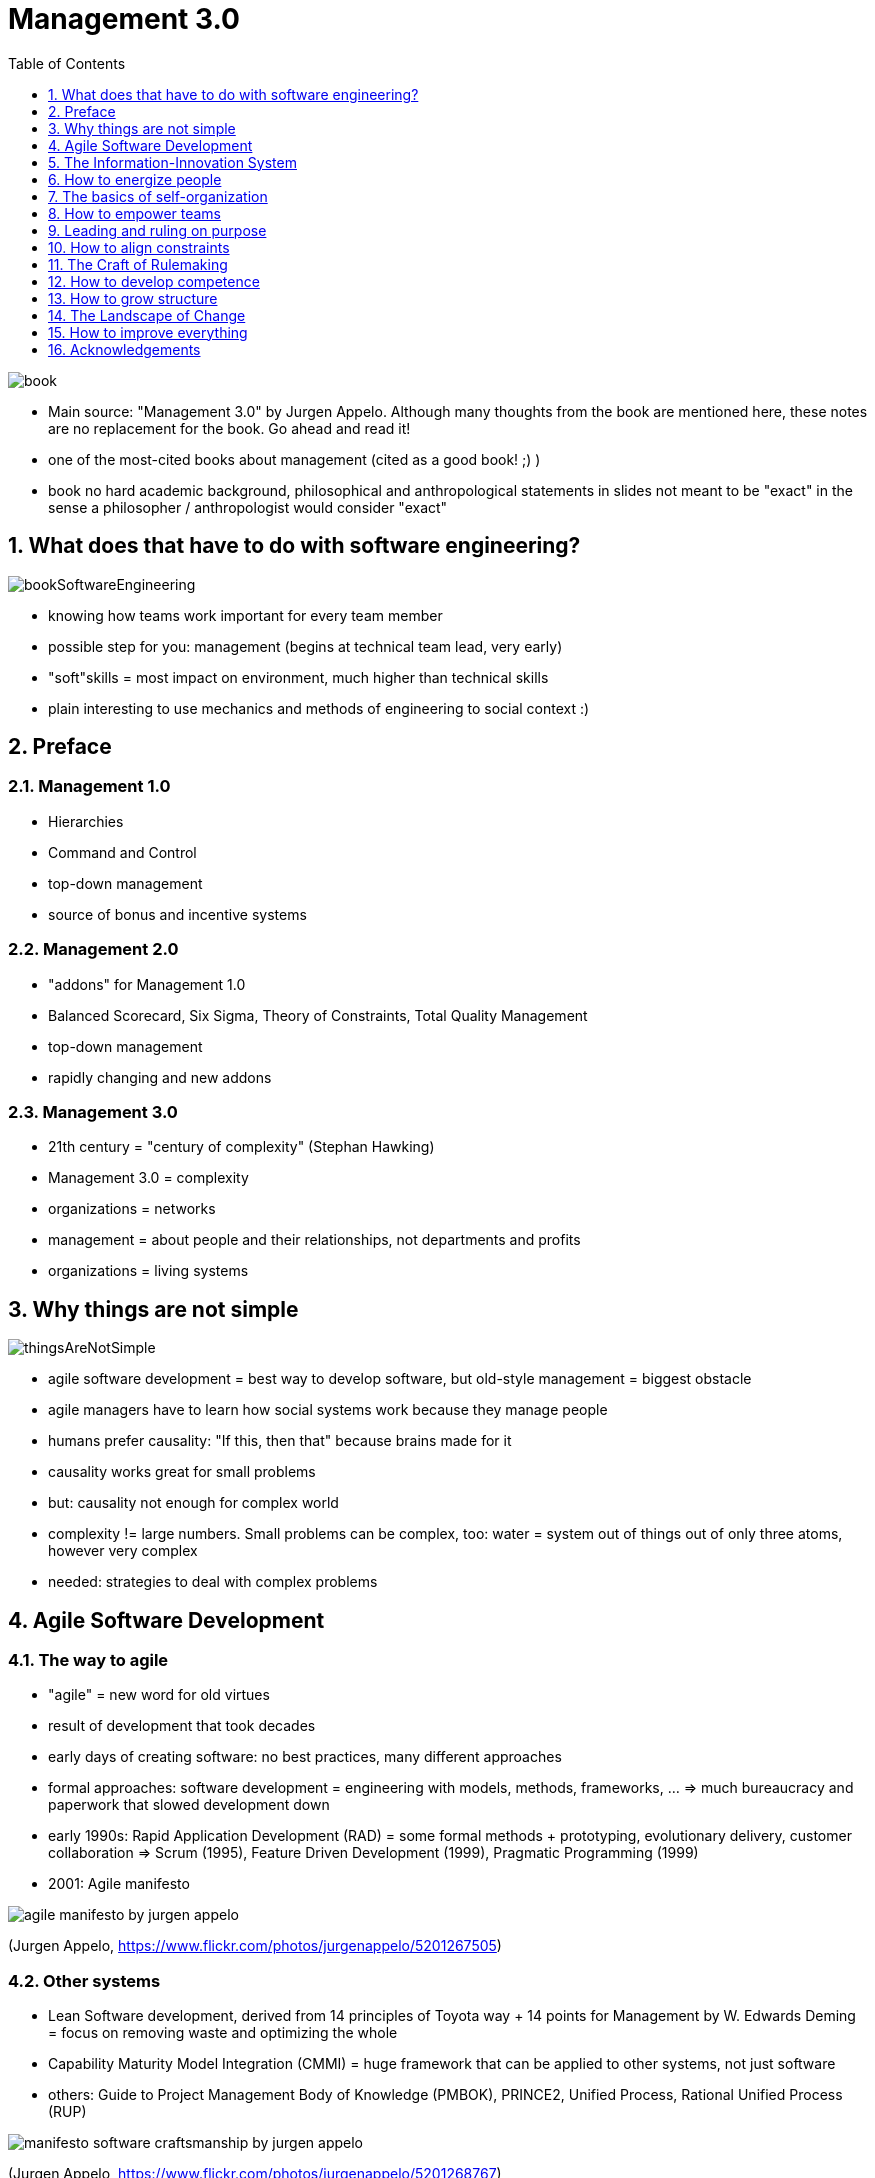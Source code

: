 = Management 3.0
:toc:
:toclevels: 1
:sectnums:
:imagesdir: images

image::book.jpg[]

- Main source: "Management 3.0" by Jurgen Appelo. Although many thoughts from the book are mentioned here, these notes are no replacement for the book. Go ahead and read it!
- one of the most-cited books about management (cited as a good book! ;) )
- book no hard academic background, philosophical and anthropological statements in slides not meant to be "exact" in the sense a philosopher / anthropologist would consider "exact"

== What does that have to do with software engineering?
image::bookSoftwareEngineering.png[]
- knowing how teams work important for every team member
- possible step for you: management (begins at technical team lead, very early)
- "soft"skills = most impact on environment, much higher than technical skills
- plain interesting to use mechanics and methods of engineering to social context :)

== Preface
=== Management 1.0
- Hierarchies
- Command and Control
- top-down management
- source of bonus and incentive systems

=== Management 2.0
- "addons" for Management 1.0
- Balanced Scorecard, Six Sigma, Theory of Constraints, Total Quality Management
- top-down management
- rapidly changing and new addons

=== Management 3.0
- 21th century = "century of complexity" (Stephan Hawking)
- Management 3.0 = complexity
- organizations = networks
- management = about people and their relationships, not departments and profits
- organizations = living systems

== Why things are not simple

image::thingsAreNotSimple.png[]

- agile software development = best way to develop software, but old-style management = biggest obstacle
- agile managers have to learn how social systems work because they manage people
- humans prefer causality: "If this, then that" because brains made for it
- causality works great for small problems
- but: causality not enough for complex world
- complexity != large numbers. Small problems can be complex, too: water = system out of things out of only three atoms, however very complex
- needed: strategies to deal with complex problems

== Agile Software Development
=== The way to agile
- "agile" = new word for old virtues
- result of development that took decades
- early days of creating software: no best practices, many different approaches
- formal approaches: software development = engineering with models, methods, frameworks, ... => much bureaucracy and paperwork that slowed development down
- early 1990s: Rapid Application Development (RAD) = some formal methods + prototyping, evolutionary delivery, customer collaboration => Scrum (1995), Feature Driven Development (1999), Pragmatic Programming (1999)
- 2001: Agile manifesto

image::agile_manifesto_by_jurgen_appelo.jpg[]
(Jurgen Appelo, https://www.flickr.com/photos/jurgenappelo/5201267505)

=== Other systems
- Lean Software development, derived from 14 principles of Toyota way + 14 points for Management by W. Edwards Deming = focus on removing waste and optimizing the whole
- Capability Maturity Model Integration (CMMI) = huge framework that can be applied to other systems, not just software
- others: Guide to Project Management Body of Knowledge (PMBOK), PRINCE2, Unified Process, Rational Unified Process (RUP)

image::manifesto_software_craftsmanship_by_jurgen_appelo.jpg[]
(Jurgen Appelo, https://www.flickr.com/photos/jurgenappelo/5201268767)

=== Main question: What is the role of management in an agile world?
* project management
** identify project: stakeholder, what to get done, when to get it done
** gantt-Charts
** fine-grained task planning
* line management
** orthogonal to project management
** often personal development (together with project management, but also on a broader scope)
* leadership
** often done by upper management or shareholder
* (from https://www.distilled.net/blog/distilled/the-difference-between-planning-project-management-line-management-and-leadership/[distilled.net])

== The Information-Innovation System
- Innovation is bottom-up and can not be organized top to bottom by management
- top-down approach = linear thinking, trying to control the future => doomed to fail

=== 5 ingredients of innovation
- innovation = emergent result, cannot be planned

image::cogsOfInnovation.jpg[]

==== Ingredient 1: Knowledge
- performance != level of expertise
- performance == connectivity between people

==== Ingredient 2: Creativity
- Graham Wallas and Richard Smith, 1926 "The Art of Thought"
. Preparation: Really getting to know problem
. Incubation: consciously and  unconsciously working the problem (going for a walk, postponing work to the next day)
. Intimation: realizing new ways to solve the problem that didn't occur before
. Illumination: Finding the solution that fits best
. Verification: Applying solution, improving it

==== Ingredient 3: Motivation
- goal of management: motivate and energize people
- "The one-Minute Manager" by Kenneth H. Blanchard: "People who feel good about themselves produce good results."
- my projects = "We make the cool stuff that rocks!"

==== Ingredient 4: Diversity
- diverse teams outperform homogeneous teams

==== Ingredient 5: Personality
- no simple answer here
- a lot of values in lists like the Agile Manifesto
- values have to be shared by all team members
- values are dynamic and will change

== How to energize people

image::energizingPeople.png[]

=== Creativity
- preconventional: < 7 year olds. Spontaneity, emotional involvement
- conventional: 7 - 11 year olds. Thinking, dominated by constraints and conventions
- postconventional: > 11 year olds. Producing new things DESPITE knowing constraints
 
- to break the rules, you have to know them
- "beginners mind" = freedom of a child's ignorance despite own knowledge

=== Principles of Creativity
. *Safety*: failure OK, not afraid to ask questions and express ideas
. *Play*: turn activities into games, play in lunch break
. *Variation*: meetings in park, name product releases
. *Visibility*: making results of creativity visible (Googles offices)
. *Edge*: getting out of comfort zone. Workout has to "hurt a little" to be effective

=== Creative techniques
- quote from professor of mine: "There is no brainstorming!"
- see wide field of idea engineering

=== Extrinsic motivation
- = financial benefits, non-monetary rewards, praise
- destroys intrinsic motivation!
- lots of side effects: only working for extrinsic benefits, reduced performance, competition between colleagues
- not necessarily bad thing - but beware the danger!

=== Intrinsic motivation
- removing demotivating factors doesn't automatically create motivating factors
- motivating factors are needed at work

=== Ten desires of team members
. feeling competent
. feeling accepted
. curiosity is addressed
. honor satisfied
. idealism, purpose
. independence, autonomy
. certain level of order in organization
. power and influence over what's happening
. environment for social contracts
. creating status for themselves in the organization

*"What can I do to help you do the best work?"*


=== Motivational balance sheet

image::motivational_balance_sheet.jpg[]
(https://www.flickr.com/photos/jurgenappelo/5201842470)

=== Values
- corporate values != team values
- sometimes identical, but only sometimes
- teams form own value systems

== The basics of self-organization
image::2013-05-09_Ameisenhaufen_in_Südtirol_Formicidae_anagoria.jpg[]
(https://commons.wikimedia.org/wiki/File:2013-05-09_Ameisenhaufen_in_Südtirol_Formicidae_anagoria.JPG)

- misconception: "Systems have to get organized"
- self-organization is the norm!
- command-and-control invented by humans, not natural
- problem with self-organization: resulting systems don't match value systems of share holders

- good managers decide as few as possible and let subsystems decide
- subsystems only able to do so if empowered
- empowering people improves manageability
=> teams and companies are not built, they are grown

== How to empower teams
- being bossy => motivational dept
- people want to be asked to do something, not told => only then give commitment
- not easy!
- may make short-term problems harder to solve, but long-term problems easier

=== A Wizard's heat
- wizard = dude who enables heroes to succeed (doesn't do the work himself)
- => manager should be enabler for teams
- Micromanagement prevents workers from being able to self-manage

=== Empowerment
- = manageability
- manager should make himself dispensable (see reference to Scrum Masters)

=== 7 Levels of authority
. *Tell*: Decision by manager, announced to team
. *Sell*: Decision by manager, selling to team to get commitment
. *Consult*: Manager asks input from team before deciding
. *Agree*: Decision by team, manager equal to others
. *Advice*: Decision by team, manager tells his opinion
. *Inquire*: Decision by team, manager can be convinced afterwards
. *Delegate*: Decision and whole process by team only

=== Being a good manager
- own behavior = "predictably pleasant"
- leading by example (story: making grimace during daily because of misunderstood failure)
- "You can only trust others if you trust yourself first" (get yourself in order, write mission statements, keep a diary, have a social life, ...)
- asking for feedback gains respect

== Leading and ruling on purpose
- rules always change in living systems
- job of manager: making sure people can create their own rules (not creating the rules for them!)
- self-organization not enough: "light-touch leadership" or "alignment of constraints" to steer organization in a direction that benefits all in the system

=== Three responsibilities for a manager
. developing the system
. protecting the system
. directing the system

=== Emergent leadership
- presentation "Step Back from Chaos" by Jonathan Whitty
- managers often not the hubs in a groups social network
- emerging leaders = most communication

=== Purpose
- people hardwired to care about purposes
- need for "going somewhere"
- vision from leaders = one of strongest needs of humans
- organization = system of various stakeholders with own goals
- => stakeholder value != values of organization!
- german "Dienstleistermentalitaet" = "where the customer leads, we follow"

== How to align constraints
- goals = express directive + improve morale
- unite and motivate people in a team by giving purpose through goals

=== Management by objectives (MBO)
- = management defines shared goal across a group
- often implemented as: top management defines annual "shared" goal, hands out bonuses
- NOT AGILE, not motivating, not right for people in smaller context like teams

=== "Good" shared goals
- has to transcend goals of everyone involved, including CEO
- "higher purpose"
- NOT goal of the customer, project manager, ...

=== Mission Statements
"SpaceX was founded under the belief that a future where humanity is out exploring the stars is fundamentally more exciting than one where we are not. Today SpaceX is actively developing the technologies to make this possible, with the ultimate goal of enabling human life on Mars."

"Tesla's mission is to accelerate the world's transition to sustainable energy"

"Google's mission is to organize the world's information and make it universally accessible and useful"

=== Agile goals
- Wait - what? These are not S.M.A.R.T. goals!
- agile goal setting differs from classical goal setting:
. higher purpose, transcends goals of individuals
. not required to have criteria like S.M.A.R.T. (but may have!)
. not connected to rewards or incentives (defeat purpose of goal itself)
. allowed to change when necessary ([Tesla](http://www.sciencealert.com/tesla-just-updated-its-mission-statement))
. created to give a sense of direction, not please stakeholders

=== Bringing goals into heads
- goals often written on paper, cups, posters
- not forbidden, but inadequate
- goals have to get into heads!
- people must FEEL them in everything they do
- => talking with everyone in organization, asking questions
- "How is this action going to help us in achieving our goal?"
- "It is a goal when people can recite it"

=== Teams can (!) have their own goals
- if team has other goal, let them have it
- never make them choose one (against self-organization)

== The Craft of Rulemaking
- "When situation X occurs, people must do Y" => linear thinking, no freedom
- managers "program" team members
- better: let team decide, only set constraints

- agile software development = set of constraints + freedom for team
- "collaborate with the customer"
- "allow frequent changes"
- team may program itself in special situations: "IF snowstorm makes traveling difficult, THEN daily is done via Skype"

=== Agile Blind Spot
- Jurgen Appelo
- Agile development only good with smart, motivated people
- freedom of Agile has to be used wisely

=== Craftsmanship is important!
- Brian Marick, "Six years later: What the Agile Manifesto left out"
- skill and discipline never mentioned explicitly in manifesto
- many people think Agile is undisciplined - on the contrary!
- Stevens opinion: self-discipline and diligence will cary a long, long way

=== Discipline * Skill = Competence
- discipline: pilot's checklist have to be done again when radio message interrupts

=== Boomerang effect of people not following procedures
* Gerald Weinberg
. skip part of quality assurance
. problems in shipped product
. problems reported by customers
. emergency interruptions
. time pressure on dev team
. skip more procedures

*Skipping discipline makes you slower, not faster!*

Technical Term: "Technical Dept"

=== People can make rules on their own!
* subsidiarity principle = handling problems at the smallest competent authority
* applied to software development teams: implement agile processes according to specific problem and situation

== How to develop competence

*Competence = Discipline * Skill*

=== Sub-optimization principle
If each subsystem, regarded separately, is made to operate with maximum efficiency, the system as a whole will not operate with utmost efficiency.

=> optimize the whole, not its parts!

- "what gets measured, gets managed"

=> Measure the whole to optimize the whole. Use global metrics.

---

HOWEVER:

Don't *only* measure / manage the whole!

=== Metrics for projects
. *Functionality*: Story points completed (velocity)
. *Quality*: Problems reported by testers
. *Tools*: Costs per month
. *People*: Impediments reported by team members
. *Time*: Days remaining until live release
. *Process*: Checklists completed
. *Value*: Increase in usage in users per minute

==== skill != discipline
- should be measured separately from each other
- skilled people should also be disciplined and not be lazy because they are skilled
- disciplined people should develop skill
- discipline: task-board up to date, meetings timeboxed
- skill: quality of delivered product, satisfied customer

==== Favor proactivity over knowledge or experience
- measure what people __make__ of their knowledge and experience
- don't value knowledge and experience themselves

==== Rate relatively, not absolutely
- bad: "Team A finished 11 story points, team B only 5"
- good: "You did 10% better than the last time"

==== Short feedback cycles
Yearly employee feedback talk  

vs 

mail from CI server in case of compilation error

=== self-discipline
* most important rule for leader: lead by example:
** be professional
* be on time
* be proactive
* be positive
* if you want to become a self-disciplined leader: Just be one. Think about what he would do, and then do it.

== How to grow structure
=== "Team members in Scrum"
- Scrum: "team of team members" means "everybody is supposed to be great at any job"?
- I don't know one single team which works that way.
- specialization since industrialization a great idea!

- real meaning: "everybody is responsible for the result of the whole team"
- => Role titles and designations useless! Work should be done by whoever is best qualified.
- pragmatic approach: hire T-shaped people (few specialized topics, lots of known topics)
- side story: "have experience with every technology buzzword" in Romania
- *Think about it: What does that mean for _your_ career?*


=== Informal Leadership
- = concept described above
- should be supported because exists anyway (since forever and forever)
- problems with formal assigned roles: have to be kept busy, not scalable ("Web Designer is at 100% - we need another one -> 6 month later have to fire somebody because of lack of work)
- informal leadership contributes to adaptability and scalability

=== Structure of teams
- every team member in exactly ONE team, not more
- temporary assisting another team OK
- teams should be kept together as long as possible
- team size "7 plus minus 2"

=== Scaling teams
- different views about how to scale with multiple teams
- generally good: "each team little value unit"
- option 1: cross-functional teams: every team should be able to produce working product because every specialization / knowledge exists in team
- option 2: function teams: teams of specialists
- solution depends on a lot of things

== The Landscape of Change

*Change is the only constant*
_- Heraclitus_

*"Embrace change"*
 _- subtitle of "Extreme Programming" from Kent Beck_


systems have to be changed continuously to keep being effective

*+*

change increase complexity unless someone prevents that actively


However: Software systems will fail eventually.

Success = postponing  failure as long as possible


* Having success for at least a while through
. adaption
. exploration
. anticipation

=== Careful with anticipation!

Idea: anticipate what will kill your system and prevent it.

"Anticipation is like alcohol. It is healthy when used in a small dose. But it is addictive, and most people use far too much of it."

=> Story of architect in one of my projects: "Do we really know we are going to need this?"

- agile development doesn't reject anticipation, but tries to reduce it
- good tool in small doses

=== Homeostasis
* = stability
* = system keeps doing what it has been doing in the past, regardless of changing forces

reason: attractor holds system in current state

* change is possible:
** attractor depends on environment
** change in environment forces attractor to react

* don't try pushing teams and organizations out of current behavior
* change surroundings instead

* Example:
** former project old technology, Ant-scripted build
    => Nobody wanted CI and "modern" build & deploy
** new project: existing, already running CI infrastructure
    => using it was the new default
    
== How to improve everything
- following strategies work not only for software development teams

=== Definitions of Improvement

- kaikaku = radical improvement
- kaizen = continuous improvement (adaption + anticipation + exploration)

=== Building blocks of Improving things

==== Know your position
- first step of every improvement: know current situation
- problems, impediments, wishes, individual goals of teammates
- in military and self-defense = "situational awareness"

==== Moving in a better position
- by small steps like introducing daily communication, improving discipline, creating coding guidelines
- will show team that change is possible
- can be used to prepare for bigger leaps

==== Radical Jump ("Kaikadu")
- huge change in organization or process
- example: begin working "Scrum by the book"
- no need to hit perfect position after jump, just "close enough"
- can bring decreased performance, only temporary

==== Step-by-step improvement (Kaizen)
- often after radical jump
- number of incremental, small changes towards a common goal

==== Be vigilant
- similar to "know your position" / situational awareness
- new, optimized position will not be the optimum forever
- keep an eye for changing environments and begin improvement process

=== Change is the norm
"We just changed that process three months ago"

vs

change is the norm, omnipresent, necessary, beneficial, standing still = exception

Goal: Create environment in which people understand change as chance, not threat.

* Change can be supported by
** flexible office layout with movable desks so teams can form spontaneously
** infrastructure that enables working from anywhere (remote working)
** scalable technical environment (licences, ordering process of new hardware, employees trained beyond borders of current project to be transferable in new projects)
** and many more ...

=== How to communicate change
- communication = key factor (like always ...)

* Don't
** use the word "reorganization" because that is the opposite of the known "organization"
** name initiatives like something special like "The big Scrum initiative"
** make people think change has a beginning and an end
** use "Tiger teams"
* Do
** use different opinions in organization to find optimum
** mix working processes and methods from great-performing teams in other teams
** use ideas already out there - copying existing stuff is way cheaper then inventing new stuff

== Acknowledgements
A huge thank you to Jurgen Appelo, who allowed me to put all of this knowledge from his book in this repository.